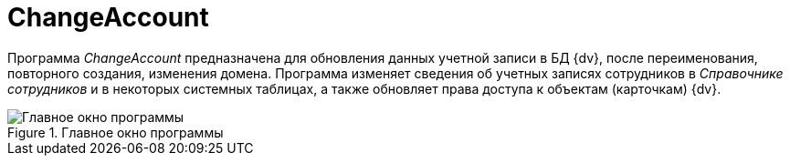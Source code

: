 = ChangeAccount

Программа _ChangeAccount_ предназначена для обновления данных учетной записи в БД {dv}, после переименования, повторного создания, изменения домена. Программа изменяет сведения об учетных записях сотрудников в _Справочнике сотрудников_ и в некоторых системных таблицах, а также обновляет права доступа к объектам (карточкам) {dv}.

.Главное окно программы
image::user:change-account-window.png[Главное окно программы]
